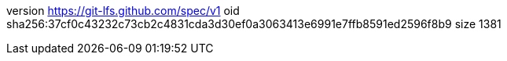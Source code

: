 version https://git-lfs.github.com/spec/v1
oid sha256:37cf0c43232c73cb2c4831cda3d30ef0a3063413e6991e7ffb8591ed2596f8b9
size 1381
